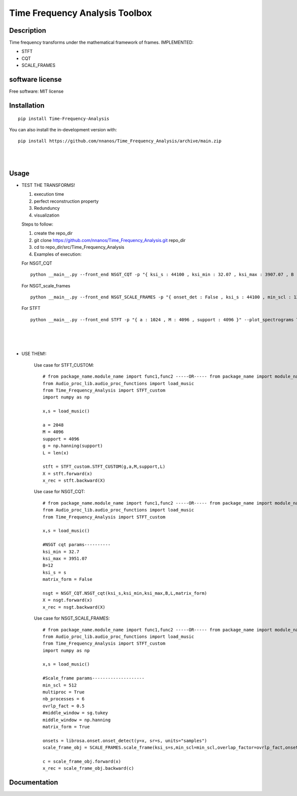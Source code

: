 =======================================================================
Time Frequency Analysis Toolbox
=======================================================================

Description
============
Time frequency transforms under the mathematical framework of frames. 
IMPLEMENTED:

* STFT

* CQT

* SCALE_FRAMES


software license
============

Free software: MIT license

Installation
============

::

    pip install Time-Frequency-Analysis

You can also install the in-development version with::

    pip install https://github.com/nnanos/Time_Frequency_Analysis/archive/main.zip



|
|

Usage
=============


* TEST THE TRANSFORMS! 

  #. execution time 
  #. perfect reconstruction property
  #. Redunduncy  
  #. visualization

  Steps to follow:

  #. create the repo_dir
  #. git clone https://github.com/nnanos/Time_Frequency_Analysis.git repo_dir
  #. cd to repo_dir/src/Time_Frequency_Analysis 
  #. Examples of execution:


  For NSGT_CQT ::

      python __main__.py --front_end NSGT_CQT -p "{ ksi_s : 44100 , ksi_min : 32.07 , ksi_max : 3907.07 , B : 12 , matrix_form : 1 }" --plot_spectrograms True  
     
  For NSGT_scale_frames ::

      python __main__.py --front_end NSGT_SCALE_FRAMES -p "{ onset_det : False , ksi_s : 44100 , min_scl : 128 , ovrlp_fact : 0.5 , middle_window : np.hanning , matrix_form : 0 , multiproc : 1 }" --plot_spectrograms True
     
  For STFT ::

      python __main__.py --front_end STFT -p "{ a : 1024 , M : 4096 , support : 4096 }" --plot_spectrograms True


|
|
|

* USE THEM!:

    Use case for STFT_CUSTOM::

        # from package_name.module_name import func1,func2 -----OR----- from package_name import module_name1,module_name2
        from Audio_proc_lib.audio_proc_functions import load_music
        from Time_Frequency_Analysis import STFT_custom
        import numpy as np

        x,s = load_music()

        a = 2048
        M = 4096
        support = 4096
        g = np.hanning(support) 
        L = len(x)      

        stft = STFT_custom.STFT_CUSTOM(g,a,M,support,L)
        X = stft.forward(x)
        x_rec = stft.backward(X)   

    
    Use case for NSGT_CQT::

        # from package_name.module_name import func1,func2 -----OR----- from package_name import module_name1,module_name2
        from Audio_proc_lib.audio_proc_functions import load_music
        from Time_Frequency_Analysis import STFT_custom

        x,s = load_music()

        #NSGT cqt params----------
        ksi_min = 32.7
        ksi_max = 3951.07
        B=12
        ksi_s = s
        matrix_form = False

        nsgt = NSGT_CQT.NSGT_cqt(ksi_s,ksi_min,ksi_max,B,L,matrix_form)
        X = nsgt.forward(x)
        x_rec = nsgt.backward(X)   


    Use case for NSGT_SCALE_FRAMES::

        # from package_name.module_name import func1,func2 -----OR----- from package_name import module_name1,module_name2
        from Audio_proc_lib.audio_proc_functions import load_music
        from Time_Frequency_Analysis import STFT_custom
        import numpy as np

        x,s = load_music()

        #Scale_frame params--------------------
        min_scl = 512
        multiproc = True
        nb_processes = 6
        ovrlp_fact = 0.5
        #middle_window = sg.tukey
        middle_window = np.hanning
        matrix_form = True        

        onsets = librosa.onset.onset_detect(y=x, sr=s, units="samples")
        scale_frame_obj = SCALE_FRAMES.scale_frame(ksi_s=s,min_scl=min_scl,overlap_factor=ovrlp_fact,onset_seq=onsets,middle_window=middle_window,L=len(x),matrix_form=matrix_form,multiproc=multiproc)
            
        c = scale_frame_obj.forward(x)
        x_rec = scale_frame_obj.backward(c)
        

    



Documentation
=============
